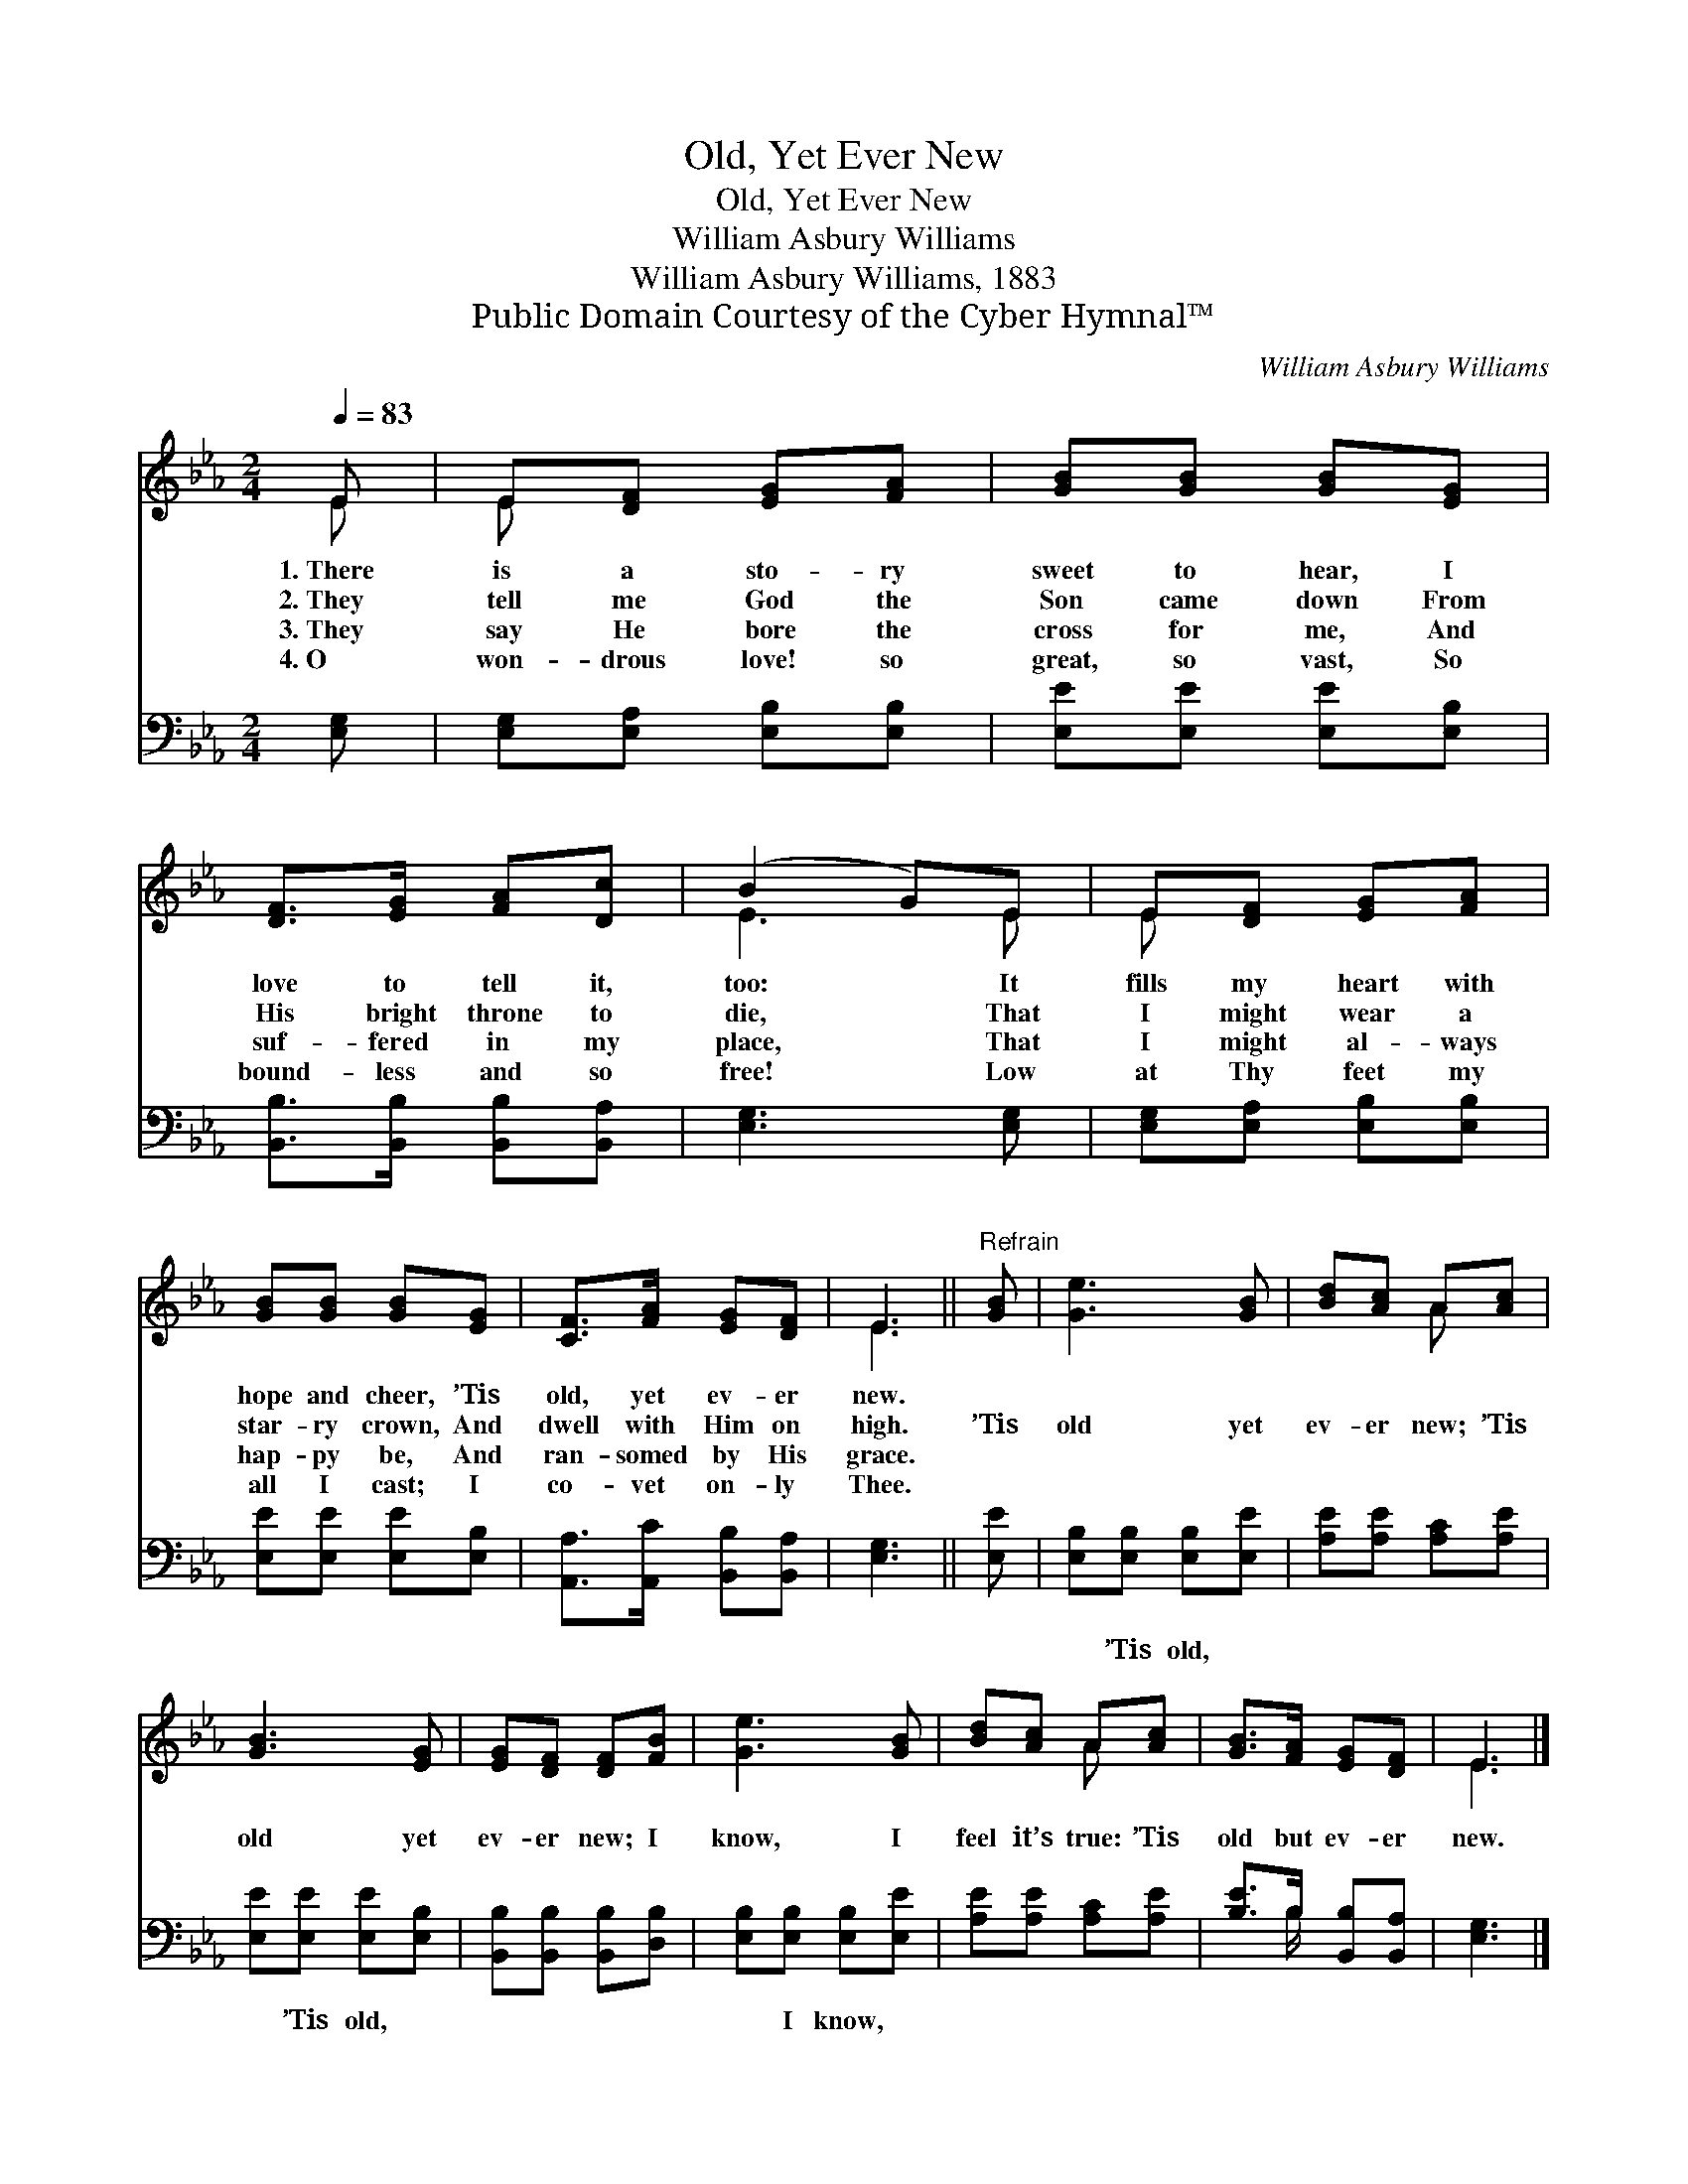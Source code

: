 X:1
T:Old, Yet Ever New
T:Old, Yet Ever New
T:William Asbury Williams
T:William Asbury Williams, 1883
T:Public Domain Courtesy of the Cyber Hymnal™
C:William Asbury Williams
Z:Public Domain
Z:Courtesy of the Cyber Hymnal™
%%score ( 1 2 ) ( 3 4 )
L:1/8
Q:1/4=83
M:2/4
K:Eb
V:1 treble 
V:2 treble 
V:3 bass 
V:4 bass 
V:1
 E | E[DF] [EG][FA] | [GB][GB] [GB][EG] | [DF]>[EG] [FA][Dc] | (B2 G)E | E[DF] [EG][FA] | %6
w: 1.~There|is a sto- ry|sweet to hear, I|love to tell it,|too: * It|fills my heart with|
w: 2.~They|tell me God the|Son came down From|His bright throne to|die, * That|I might wear a|
w: 3.~They|say He bore the|cross for me, And|suf- fered in my|place, * That|I might al- ways|
w: 4.~O|won- drous love! so|great, so vast, So|bound- less and so|free! * Low|at Thy feet my|
 [GB][GB] [GB][EG] | [CF]>[FA] [EG][DF] | E3 ||"^Refrain" [GB] | [Ge]3 [GB] | [Bd][Ac] A[Ac] | %12
w: hope and cheer, ’Tis|old, yet ev- er|new.||||
w: star- ry crown, And|dwell with Him on|high.|’Tis|old yet|ev- er new; ’Tis|
w: hap- py be, And|ran- somed by His|grace.||||
w: all I cast; I|co- vet on- ly|Thee.||||
 [GB]3 [EG] | [EG][DF] [DF][FB] | [Ge]3 [GB] | [Bd][Ac] A[Ac] | [GB]>[FA] [EG][DF] | E3 |] %18
w: ||||||
w: old yet|ev- er new; I|know, I|feel it’s true: ’Tis|old but ev- er|new.|
w: ||||||
w: ||||||
V:2
 E | E x3 | x4 | x4 | E3 E | E x3 | x4 | x4 | E3 || x | x4 | x2 A x | x4 | x4 | x4 | x2 A x | x4 | %17
 E3 |] %18
V:3
 [E,G,] | [E,G,][E,A,] [E,B,][E,B,] | [E,E][E,E] [E,E][E,B,] | [B,,B,]>[B,,B,] [B,,B,][B,,A,] | %4
w: ~|~ ~ ~ ~|~ ~ ~ ~|~ ~ ~ ~|
 [E,G,]3 [E,G,] | [E,G,][E,A,] [E,B,][E,B,] | [E,E][E,E] [E,E][E,B,] | %7
w: ~ ~|~ ~ ~ ~|~ ~ ~ ~|
 [A,,A,]>[A,,C] [B,,B,][B,,A,] | [E,G,]3 || [E,E] | [E,B,][E,B,] [E,B,][E,E] | %11
w: ~ ~ ~ ~|~|~|~ ’Tis old, ~|
 [A,E][A,E] [A,C][A,E] | [E,E][E,E] [E,E][E,B,] | [B,,B,][B,,B,] [B,,B,][D,B,] | %14
w: ~ ~ ~ ~|~ ’Tis old, ~|~ ~ ~ ~|
 [E,B,][E,B,] [E,B,][E,E] | [A,E][A,E] [A,C][A,E] | [B,E]>B, [B,,B,][B,,A,] | [E,G,]3 |] %18
w: ~ I know, *||||
V:4
 x | x4 | x4 | x4 | x4 | x4 | x4 | x4 | x3 || x | x4 | x4 | x4 | x4 | x4 | x4 | x3/2 B,/ x2 | x3 |] %18

